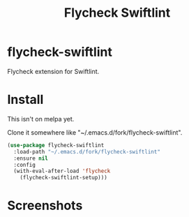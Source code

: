 #+TITLE: Flycheck Swiftlint

* flycheck-swiftlint
  Flycheck extension for Swiftlint.
* Install
  This isn't on melpa yet.

  Clone it somewhere like "~/.emacs.d/fork/flycheck-swiftlint".

  #+begin_src emacs-lisp :tangle yes
(use-package flycheck-swiftlint
  :load-path "~/.emacs.d/fork/flycheck-swiftlint"
  :ensure nil
  :config
  (with-eval-after-load 'flycheck
    (flycheck-swiftlint-setup)))
  #+end_src
* Screenshots
  [[./screenshots/swift.png]]
